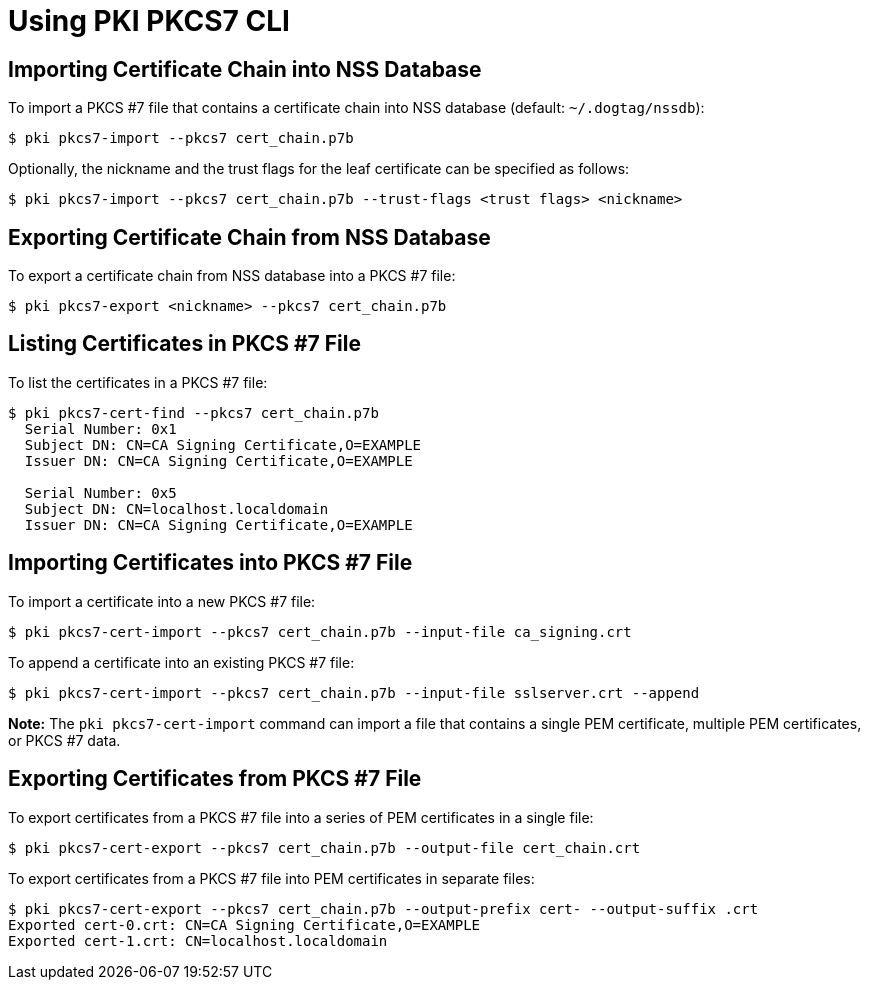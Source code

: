 = Using PKI PKCS7 CLI =

== Importing Certificate Chain into NSS Database ==

To import a PKCS #7 file that contains a certificate chain into NSS database (default: `~/.dogtag/nssdb`):

----
$ pki pkcs7-import --pkcs7 cert_chain.p7b
----

Optionally, the nickname and the trust flags for the leaf certificate can be specified as follows:

----
$ pki pkcs7-import --pkcs7 cert_chain.p7b --trust-flags <trust flags> <nickname>
----

== Exporting Certificate Chain from NSS Database ==

To export a certificate chain from NSS database into a PKCS #7 file:

----
$ pki pkcs7-export <nickname> --pkcs7 cert_chain.p7b
----

== Listing Certificates in PKCS #7 File ==

To list the certificates in a PKCS #7 file:

----
$ pki pkcs7-cert-find --pkcs7 cert_chain.p7b
  Serial Number: 0x1
  Subject DN: CN=CA Signing Certificate,O=EXAMPLE
  Issuer DN: CN=CA Signing Certificate,O=EXAMPLE

  Serial Number: 0x5
  Subject DN: CN=localhost.localdomain
  Issuer DN: CN=CA Signing Certificate,O=EXAMPLE
----

== Importing Certificates into PKCS #7 File ==

To import a certificate into a new PKCS #7 file:

----
$ pki pkcs7-cert-import --pkcs7 cert_chain.p7b --input-file ca_signing.crt
----

To append a certificate into an existing PKCS #7 file:

----
$ pki pkcs7-cert-import --pkcs7 cert_chain.p7b --input-file sslserver.crt --append
----

*Note:* The `pki pkcs7-cert-import` command can import a file that contains
a single PEM certificate, multiple PEM certificates, or PKCS #7 data.

== Exporting Certificates from PKCS #7 File ==

To export certificates from a PKCS #7 file into a series of PEM certificates
in a single file:

----
$ pki pkcs7-cert-export --pkcs7 cert_chain.p7b --output-file cert_chain.crt
----

To export certificates from a PKCS #7 file into PEM certificates in separate files:

----
$ pki pkcs7-cert-export --pkcs7 cert_chain.p7b --output-prefix cert- --output-suffix .crt
Exported cert-0.crt: CN=CA Signing Certificate,O=EXAMPLE
Exported cert-1.crt: CN=localhost.localdomain
----
